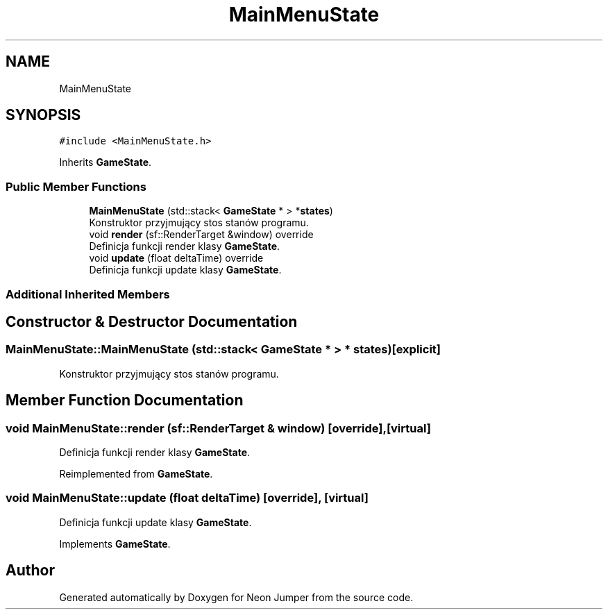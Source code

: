 .TH "MainMenuState" 3 "Fri Jan 14 2022" "Version 1.0.0" "Neon Jumper" \" -*- nroff -*-
.ad l
.nh
.SH NAME
MainMenuState
.SH SYNOPSIS
.br
.PP
.PP
\fC#include <MainMenuState\&.h>\fP
.PP
Inherits \fBGameState\fP\&.
.SS "Public Member Functions"

.in +1c
.ti -1c
.RI "\fBMainMenuState\fP (std::stack< \fBGameState\fP * > *\fBstates\fP)"
.br
.RI "Konstruktor przyjmujący stos stanów programu\&. "
.ti -1c
.RI "void \fBrender\fP (sf::RenderTarget &window) override"
.br
.RI "Definicja funkcji render klasy \fBGameState\fP\&. "
.ti -1c
.RI "void \fBupdate\fP (float deltaTime) override"
.br
.RI "Definicja funkcji update klasy \fBGameState\fP\&. "
.in -1c
.SS "Additional Inherited Members"
.SH "Constructor & Destructor Documentation"
.PP 
.SS "MainMenuState::MainMenuState (std::stack< \fBGameState\fP * > * states)\fC [explicit]\fP"

.PP
Konstruktor przyjmujący stos stanów programu\&. 
.SH "Member Function Documentation"
.PP 
.SS "void MainMenuState::render (sf::RenderTarget & window)\fC [override]\fP, \fC [virtual]\fP"

.PP
Definicja funkcji render klasy \fBGameState\fP\&. 
.PP
Reimplemented from \fBGameState\fP\&.
.SS "void MainMenuState::update (float deltaTime)\fC [override]\fP, \fC [virtual]\fP"

.PP
Definicja funkcji update klasy \fBGameState\fP\&. 
.PP
Implements \fBGameState\fP\&.

.SH "Author"
.PP 
Generated automatically by Doxygen for Neon Jumper from the source code\&.
